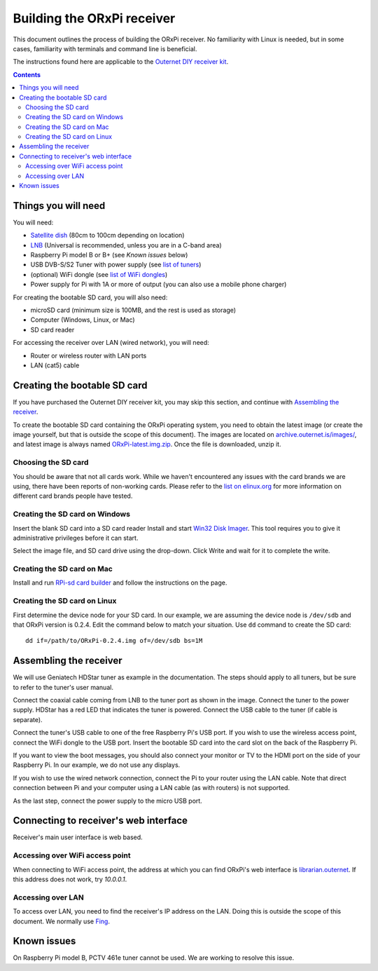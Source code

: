 ===========================
Building the ORxPi receiver
===========================

This document outlines the process of building the ORxPi receiver. No
familiarity with Linux is needed, but in some cases, familiarity with terminals
and command line is beneficial.

The instructions found here are applicable to the `Outernet DIY receiver kit`_.

.. contents::

Things you will need
====================

.. image:: img/orxpi_needed.jpg

You will need:

- `Satellite dish`_ (80cm to 100cm depending on location)
- LNB_ (Universal is recommended, unless you are in a C-band area)
- Raspberry Pi model B or B+ (see `Known issues` below)
- USB DVB-S/S2 Tuner with power supply (see `list of tuners`_)
- (optional) WiFi dongle (see `list of WiFi dongles`_)
- Power supply for Pi with 1A or more of output (you can also use a mobile
  phone charger)

For creating the bootable SD card, you will also need:

- microSD card (minimum size is 100MB, and the rest is used as storage)
- Computer (Windows, Linux, or Mac)
- SD card reader

For accessing the receiver over LAN (wired network), you will need:

- Router or wireless router with LAN ports
- LAN (cat5) cable

Creating the bootable SD card
=============================

If you have purchased the Outernet DIY receiver kit, you may skip this section,
and continue with `Assembling the receiver`_.

To create the bootable SD card containing the ORxPi operating system, you need
to obtain the latest image (or create the image yourself, but that is outside
the scope of this document). The images are located on
`archive.outernet.is/images/`_, and latest image is always named
`ORxPi-latest.img.zip`_. Once the file is downloaded, unzip it.

Choosing the SD card
--------------------

You should be aware that not all cards work. While we haven't encountered any
issues with the card brands we are using, there have been reports of
non-working cards. Please refer to the `list on elinux.org`_ for more
information on different card brands people have tested.


Creating the SD card on Windows
-------------------------------

Insert the blank SD card into a SD card reader Install and start `Win32 Disk
Imager`_. This tool requires you to give it administrative privileges before it
can start.

Select the image file, and SD card drive using the drop-down. Click Write and
wait for it to complete the write.

Creating the SD card on Mac
---------------------------

Install and run `RPi-sd card builder`_ and follow the instructions on the page.

Creating the SD card on Linux
-----------------------------

First determine the device node for your SD card. In our example, we are
assuming the device node is ``/dev/sdb`` and that ORxPi version is 0.2.4. Edit 
the command below to match your situation. Use ``dd`` command to create the SD
card::

    dd if=/path/to/ORxPi-0.2.4.img of=/dev/sdb bs=1M

Assembling the receiver
=======================

We will use Geniatech HDStar tuner as example in the documentation. The steps
should apply to all tuners, but be sure to refer to the tuner's user manual.

.. image:: img/orxpi_tuner.jpg

Connect the coaxial cable coming from LNB to the tuner port as shown in the
image. Connect the tuner to the power supply. HDStar has a red LED that
indicates the tuner is powered. Connect the USB cable to the tuner (if cable is
separate).

Connect the tuner's USB cable to one of the free Raspberry Pi's USB port. If
you wish to use the wireless access point, connect the WiFi dongle to the USB
port. Insert the bootable SD card into the card slot on the back of the 
Raspberry Pi.

.. image:: img/orxpi_rpi.jpg

If you want to view the boot messages, you should also connect your monitor or
TV to the HDMI port on the side of your Raspberry Pi. In our example, we do not
use any displays.

If you wish to use the wired network connection, connect the Pi to your router
using the LAN cable. Note that direct connection between Pi and your computer
using a LAN cable (as with routers) is not supported.

As the last step, connect the power supply to the micro USB port.

Connecting to receiver's web interface
======================================

Receiver's main user interface is web based.

Accessing over WiFi access point
--------------------------------

When connecting to WiFi access point, the address at which you can find ORxPi's
web interface is `librarian.outernet`_. If this address does not work, try
`10.0.0.1`.

Accessing over LAN
------------------

To access over LAN, you need to find the receiver's IP address on the LAN.
Doing this is outside the scope of this document. We normally use Fing_.

Known issues
============

On Raspberry Pi model B, PCTV 461e tuner cannot be used. We are working to
resolve this issue.

.. _Outernet DIY receiver kit: http://store.outernet.is/products/outernet-receiver-diy-kit-with-raspberry-pi
.. _Satellite dish: https://en.wikipedia.org/wiki/Satellite_dish
.. _LNB: https://en.wikipedia.org/wiki/Low-noise_block_downconverter
.. _list of tuners: ./tuners.rst
.. _list of WiFi dongles: ./wifi.rst
.. _archive.outernet.is/images/: http://archive.outernet.is/images/
.. _ORxPi-latest.img.zip: http://archive.outernet.is/images/ORxPi-latest.img.zip
.. _Win32 Disk Imager: http://sourceforge.net/projects/win32diskimager/
.. _RPi-sd card builder: https://alltheware.wordpress.com/2012/12/11/easiest-way-sd-card-setup/
.. _librarian.outernet: http://librarian.outernet/
.. _10.0.0.1: http://10.0.0.1/
.. _Fing: http://www.overlooksoft.com/download
.. _list on elinux.org: http://elinux.org/RPi_SD_cards#Working_.2F_Non-working_SD_cards
